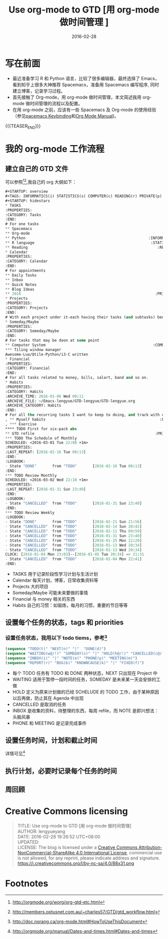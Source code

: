 #+BEGIN_COMMENT
.. title: Use org-mode to GTD [用 org-mode 做时间管理]
.. slug: use-org-mode-to-GTD
.. date: 2016-02-28 19:26:52 UTC+08:00
.. tags: Org-mode, GTD, Emacs
.. category: EMACS
.. link: 
.. description: 
.. type: text
#+END_COMMENT

#+TITLE: Use org-mode to GTD [用 org-mode 做时间管理 ]
#+DATE: 2016-02-28
#+LAYOUT: post
#+TAGS: Org-mode, GTD, Emacs
#+CATEGORIES: EMACS

* 写在前面
- 最近准备学习 R 和 Python 语言，比较了很多编辑器，最终选择了 Emacs，看到知乎上很多大神推荐 Spacemacs，准备用 Spacemacs 编写程序, 同时建立博客，记录学习过程。 
- 首先接触了 Org-mode，用 org-mode 做时间管理，本文简述我用 org-mode 做时间管理的流程以及配置。
- 在用 org-mode 之前，应该有一些 Spacemacs 及 Org-mode 的使用经验（参见[[https://github.com/syl20bnr/spacemacs/blob/master/layers/org/README.org#element-insertion][pacemacs Keybinding]]和[[http://www.gnu.org/software/emacs/manual/html_mono/org.html#Outlines][Org Mode Manual]])。

{{{TEASER_END}}}

* 我的 org-mode 工作流程
** 建立自己的 GTD 文件
可以参照[fn:1][fn:2],我自己的 org 大纲如下：

#+BEGIN_SRC emacs-lisp
  ,#+STARTUP: overview
  ,#+TAGS: INFORMATICS(i) STATISTICS(s) COMPUTER(c) READING(r) PRIVATE(p) EMACS(e) MEETING(m) BLOG(g) LIFE(l)
  ,#+STARTUP: hidestars
  ,* TASKS
  :PROPERTIES:
  :CATEGORY: Tasks
  :END:
  # For one tasks
  ,** Spacemacs                                                          :EMACS:
  ,** Org-mode                                                           :EMACS:
  ,** Python                                                       :INFORMATICS:
  ,** R language                                                    :STATISTICS:
  ,** Reading                                                          :READING:
  ,* Calendar
  :PROPERTIES:
  :CATEGORY: Calendar
  :END:
  # For appointments
  ,** Daily Tasks
  ,** Inbox
  ,** Quick Notes
  ,** Blog Ideas                                                         :BLOG:
  ,** 2016                                                            :PRIVATE:
  ,* Projects
  :PROPERTIES:
  :CATEGORY: Projects
  :END:
  # With each project under it-each having their tasks (and subtasks) benath
  ,* Someday/Maybe
  :PROPERTIES:
  :CATEGORY: Someday/Maybe
  :END:
  # For tasks that may be doon at some point
  ,** Computer System                                                :COMPUTER:
  ,*** Tiling window manager
  Awesome-Lua/Qtile-Python/i3-C written
  ,* Financial
  :PROPERTIES:
  :CATEGORY: Financial
  :END:
  # For all tasks related to money, bills, salart, band and so on.
  ,* Habits
  :PROPERTIES:
  :CATEGORY: Habits
  :ARCHIVE_TIME: 2016-01-06 Wed 00:11
  :ARCHIVE_FILE: ~/Emacs-lengyue/GTD-lengyue/GTD-lengyue.org
  :ARCHIVE_CATEGORY: Habits
  :END:
  # For all the recurring tasks I want to keep to doing, and track with org-habit model.
  , ** Myself habits                                                   :PRIVATE:
  , *** Exercise                                                                
  ,**** TODO First for six-pack abs
  ,** GTD refile                                                      :PRIVATE:
  ,*** TODO The Schedule of Monthly
  SCHEDULED: <2016-03-01 Tue 22:00 +1m>
  :PROPERTIES:
  :LAST_REPEAT: [2016-02-16 Tue 00:13]
  :END:
  :LOGBOOK:
  - State "DONE"       from "TODO"       [2016-02-16 Tue 00:13]
  :END:
  ,*** TODO Review Monthly 
  SCHEDULED: <2016-03-02 Wed 22:10 +1m>
  :PROPERTIES:
  :LAST_REPEAT: [2016-01-31 Sun 23:40]
  :END:
  :LOGBOOK:
  - State "CANCELLED"  from "TODO"       [2016-01-31 Sun 23:40]
  :END:
  ,*** TODO Review Weekly
  :LOGBOOK:
  - State "DONE"       from "TODO"       [2016-02-21 Sun 21:56]
  - State "CANCELLED"  from "TODO"       [2016-02-14 Sun 20:42]
  - State "CANCELLED"  from "TODO"       [2016-02-11 Thu 09:59]
  - State "CANCELLED"  from "TODO"       [2016-01-31 Sun 23:40]
  - State "CANCELLED"  from "TODO"       [2016-01-25 Mon 22:20]
  - State "CANCELLED"  from "TODO"       [2016-01-13 Wed 20:34]
  - State "CANCELLED"  from "TODO"       [2016-01-13 Wed 20:34]
  CLOCK: [2016-01-04 Mon 23:03]--[2016-01-05 Tue 20:34] => 21:31
  - State "CANCELLED"  from "TODO"       [2016-01-04 Mon 22:41]
  :END:
#+END_SRC

- TASKS 用于记录阶段性学习计划与生活计划
- Calendar 每天计划，博客，日常收集资料等
- Projects 大的项目
- Someday/Maybe 可能未来要做的事情
- Financial 与 money 相关的东西
- Habits 自己的习惯：如锻炼，每月的习惯，重要的节日等等
  
** 设置每个任务的状态，tags 和 priorities
*** 设置任务状态，我用以下 todo tiems，参考[fn:4] 
#+BEGIN_SRC emacs-lisp
  (sequence "TODO(t)" "NEXT(n)" "|"  "DONE(d)")
  (sequence "WAITING(w@/!)" "SOMEDAY(s)" "|" "HOLD(h@/!)" "CANCELLED(c@/!)")
  (sequence "INBOX(i)" "|" "NOTE(e)" "PHONE(p)" "MEETING(m)")
  (sequence "REPORT(r)" "BUG(b)" "KNOWNCAUSE(k)" "|" "FIXED(f)")
#+END_SRC
- 每个 TODO 任务有 TODO 和 DONE 两种状态，NEXT 只出现在 Project 中
- WAITING 适用于暂停一段时间的任务，SOMEDAY 是未来某一天会安排的工做
- HOLD 定义为原来计划做的已经 SCHELUDE 的 TODO 工作，由于某种原因以后再做，防止其在 Agenda 中出现
- CANCELLED 是取消的任务
- INBOX 是收集的资料，待整理的东西，每周 refile，而 NOTE 是即兴想法：头脑风暴
- PHONE 和 MEETING 是记录完成事件
** 设置任务时间，计划和截止时间
详情可见[fn:3]
** 执行计划，必要时记录每个任务的时间
** 周回顾

* Creative Commons licensing
#+BEGIN_QUOTE
TITLE: Use org-mode to GTD [用 org-mode 做时间管理] \\
AUTHOR: lengyueyang \\
DATE: 2016-02-28 19:26:52 UTC+08:00\\
UPDATED: \\
LICENSE: The blog is licensed under a [[http://creativecommons.org/licenses/by-sa/4.0/][Creative Commons Attribution-NonCommercial-ShareAlike 4.0 International License]], commercial use is not allowed, for any reprint, please indicate address and signature.
https://i.creativecommons.org/l/by-nc-sa/4.0/88x31.png
#+END_QUOTE

* Footnotes

[fn:4] http://doc.norang.ca/org-mode.html#HowToUseThisDocument

[fn:3] http://orgmode.org/manual/Dates-and-times.html#Dates-and-times

[fn:2] http://members.optusnet.com.au/~charles57/GTD/gtd_workflow.html

[fn:1] http://orgmode.org/worg/org-gtd-etc.html

